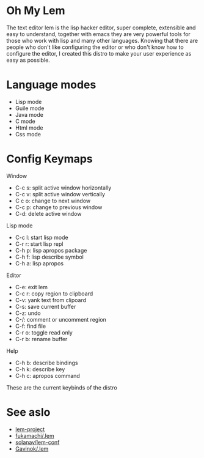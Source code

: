 * Oh My Lem

[[https://lem-project.github.io/icon-blue.svg]]

The text editor lem is the lisp hacker editor, super complete, extensible and easy to understand, together with emacs they are very powerful tools for those who work with lisp and many other languages. Knowing that there are people who don't like configuring the editor or who don't know how to configure the editor, I created this distro to make your user experience as easy as possible.

[[./lem-dashboard.png]]

* Language modes

- Lisp mode
- Guile mode 
- Java mode
- C mode 
- Html mode 
- Css mode 

* Config Keymaps

**** Window
- C-c s: split active window horizontally
- C-c v: split active window vertically
- C c o: change to next window
- C-c p: change to previous window
- C-d: delete active window

**** Lisp mode
- C-c l: start lisp mode
- C-r r: start lisp repl
- C-h p: lisp apropos package
- C-h f: lisp describe symbol
- C-h a: lisp apropos

**** Editor
- C-e: exit lem
- C-c r: copy region to clipboard
- C-v: yank text from clipoard
- C-s: save current buffer
- C-z: undo
- C-/: comment or uncomment region
- C-f: find file
- C-r o: toggle read only
- C-r b: rename buffer

**** Help
- C-h b: describe bindings
- C-h k: describe key
- C-h c: apropos command

These are the current keybinds of the distro

* See aslo

- [[https://github.com/lem-project/lem][lem-project]]
- [[https://github.com/fukamachi/.lem][fukamachi/.lem]]
- [[https://github.com/solanav/lem-conf][solanav/lem-conf]]
- [[https://github.com/Gavinok/.lem][Gavinok/.lem]]
